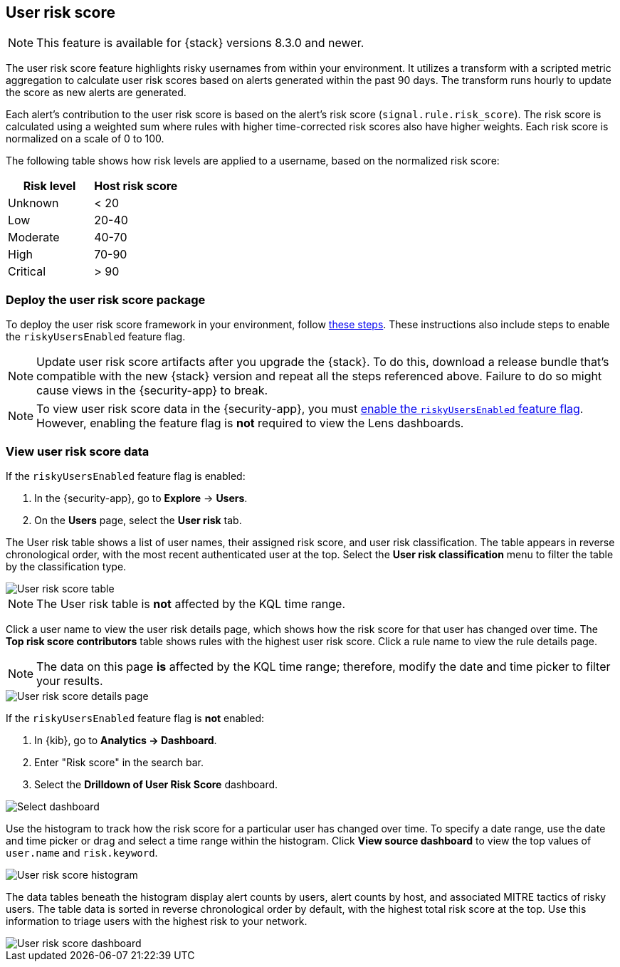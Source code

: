 [[user-risk-score]]
== User risk score

NOTE: This feature is available for {stack} versions 8.3.0 and newer.

The user risk score feature highlights risky usernames from within your environment. It utilizes a transform with a scripted metric aggregation to calculate user risk scores based on alerts  generated within the past 90 days. The transform runs hourly to update the score as new alerts are generated.

Each alert's contribution to the user risk score is based on the alert's risk score (`signal.rule.risk_score`). The risk score is calculated using a weighted sum where rules with higher time-corrected risk scores also have higher weights. Each risk score is normalized on a scale of 0 to 100.

The following table shows how risk levels are applied to a username, based on the normalized risk score:

[width="100%",options="header"]
|==============================================
|Risk level |Host risk score

|Unknown |< 20
|Low |20-40
|Moderate |40-70
|High     | 70-90
|Critical  | > 90

|==============================================

[discrete]
[[deploy-user-risk-score]]
=== Deploy the user risk score package

To deploy the user risk score framework in your environment, follow https://github.com/elastic/detection-rules/blob/main/docs/experimental-machine-learning/user-risk-score.md[these steps]. These instructions also include steps to enable the `riskyUsersEnabled` feature flag.

NOTE: Update user risk score artifacts after you upgrade the {stack}. To do this, download a release bundle that's compatible with the new {stack} version and repeat all the steps referenced above. Failure to do so might cause views in the {security-app} to break.

NOTE: To view user risk score data in the {security-app}, you must https://github.com/elastic/detection-rules/blob/main/docs/experimental-machine-learning/user-risk-score.md#8-enable-kibana-features[enable the `riskyUsersEnabled` feature flag]. However, enabling the feature flag is *not* required to view the Lens dashboards.

[[view-user-risk-score]]
[discrete]
=== View user risk score data

If the `riskyUsersEnabled` feature flag is enabled:

. In the {security-app}, go to *Explore* -> *Users*.
. On the *Users* page, select the *User risk* tab.

The User risk table shows a list of user names, their assigned risk score, and user risk classification. The table appears in reverse chronological order, with the most recent authenticated user at the top. Select the *User risk classification* menu to filter the table by the classification type.

[role="screenshot"]
image::images/urs-table.png[User risk score table]

NOTE: The User risk table is *not* affected by the KQL time range.

Click a user name to view the user risk details page, which shows how the risk score for that user has changed over time. The *Top risk score contributors* table shows rules with the highest user risk score. Click a rule name to view the rule details page.

NOTE: The data on this page *is* affected by the KQL time range; therefore, modify the date and time picker to filter your results.

[role="screenshot"]
image::images/urs-details-page.png[User risk score details page]

If the `riskyUsersEnabled` feature flag is *not* enabled:

. In {kib}, go to *Analytics -> Dashboard*.
. Enter "Risk score" in the search bar.
. Select the *Drilldown of User Risk Score* dashboard.

[role="screenshot"]
image::images/select-urs-dashboard.png[Select dashboard]

Use the histogram to track how the risk score for a particular user has changed over time. To specify a date range, use the date and time picker or drag and select a time range within the histogram. Click *View source dashboard* to view the top values of `user.name` and `risk.keyword`.

[role="screenshot"]
image::images/urs-histogram.png[User risk score histogram]

The data tables beneath the histogram display alert counts by users, alert counts by host, and associated MITRE tactics of risky users. The table data is sorted in reverse chronological order by default, with the highest total risk score at the top. Use this information to triage users with the highest risk to your network.

[role="screenshot"]
image::images/dashboard.gif[User risk score dashboard]
